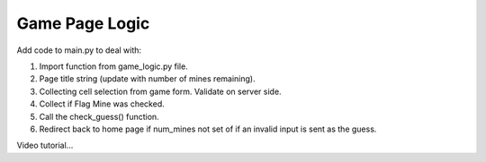 Game Page Logic
===============

Add code to main.py to deal with:

#. Import function from game_logic.py file.
#. Page title string (update with number of mines remaining).
#. Collecting cell selection from game form. Validate on server side.
#. Collect if Flag Mine was checked.
#. Call the check_guess() function.
#. Redirect back to home page if num_mines not set of if an invalid input is
   sent as the guess.

Video tutorial...
